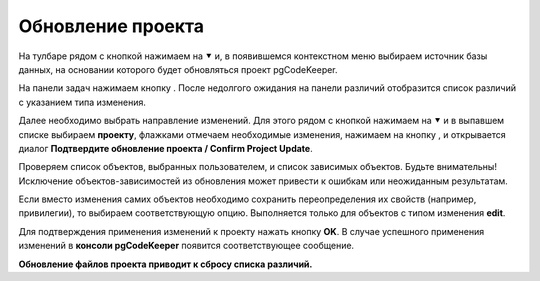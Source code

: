 ==================
Обновление проекта
==================

На тулбаре рядом с кнопкой |refresh| нажимаем на ⯆ и, в появившемся контекстном меню выбираем источник базы данных, на основании которого будет обновляться проект pgCodeKeeper.

На панели задач нажимаем кнопку  |refresh|. После недолгого ожидания на панели различий отобразится список различий с указанием типа изменения.

.. image:: ../images/changes_list.png

Далее необходимо выбрать направление изменений. Для этого рядом с кнопкой |save_edit| нажимаем на ⯆ и в выпавшем списке выбираем |app_icon| **проекту**, флажками отмечаем необходимые изменения, нажимаем на кнопку |save_edit|, и открывается диалог **Подтвердите обновление проекта / Confirm Project Update**.

.. image:: ../images/update_project_dialog.png

Проверяем список объектов, выбранных пользователем, и список зависимых объектов. Будьте внимательны! Исключение объектов-зависимостей из обновления может привести к ошибкам или неожиданным результатам.

Если вместо изменения самих объектов необходимо сохранить переопределения их свойств (например, привилегии), то выбираем соответствующую опцию. Выполняется только для объектов с типом изменения **edit**.

Для подтверждения применения изменений к проекту нажать кнопку **OK**. В случае успешного применения изменений в **консоли pgCodeKeeper** появится соответствующее сообщение. 

**Обновление файлов проекта приводит к сбросу списка различий.**

.. |refresh| image:: ../images/pgcodekeeper_project_view/refresh.png
.. |save_edit| image:: ../images/pgcodekeeper_project_view/save_edit.png
.. |app_icon| image:: ../images/pgcodekeeper_project_view/app_icon16.png

